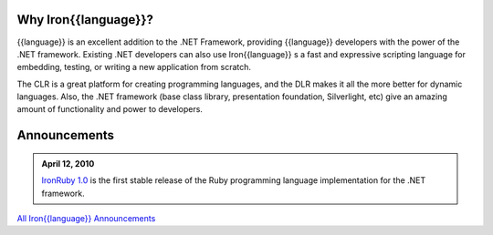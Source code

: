 ---------------------
Why Iron{{language}}?
---------------------
{{language}} is an excellent
addition to the .NET Framework, providing {{language}} developers with the power
of the .NET framework. Existing .NET developers can also use Iron{{language}}
s a fast and expressive scripting language for embedding, testing, or
writing a new application from scratch.

The CLR is a great platform for creating
programming languages, and the DLR makes it all the more better for
dynamic languages. Also, the .NET framework (base class library,
presentation foundation, Silverlight, etc) give an amazing amount of
functionality and power to developers.

-------------
Announcements
-------------

.. admonition:: April 12, 2010
   :class: strip space 

   `IronRuby 1.0 <http://ironruby.codeplex.com>`_ is the first stable release
   of the Ruby programming language implementation for the .NET framework.

.. container:: download col

   `All Iron{{language}} Announcements <announcements/>`_
